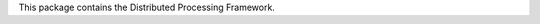 .. See file COPYING distributed with dpf for copyright and license.

This package contains the Distributed Processing Framework.
